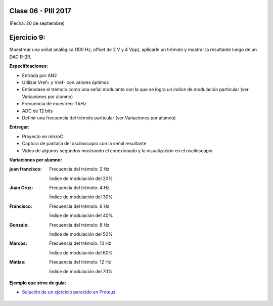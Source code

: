 .. -*- coding: utf-8 -*-

.. _rcs_subversion:

Clase 06 - PIII 2017
====================
(Fecha: 20 de septiembre)

Ejercicio 9:
============

Muestrear una señal analógica (100 Hz, offset de 2 V y 4 Vpp), aplicarle un trémolo y mostrar la resultante luego de un DAC R-2R.

**Especificaciones:**

- Entrada por AN2
- Utilizar Vref+ y Vref- con valores óptimos
- Entíendase el trémolo como una señal modulante con la que se logra un índice de modulación particular (ver Variaciones por alumno)
- Frecuencia de muestreo: 1 kHz
- ADC de 12 bits
- Definir una frecuencia del trémolo particular (ver Variaciones por alumno)

**Entregar:**

- Proyecto en mikroC
- Captura de pantalla del osciloscopio con la señal resultante
- Video de algunos segundos mostrando el conexionado y la visualización en el osciloscopio

**Variaciones por alumno:**

:juan francisco:
    Frecuencia del trémolo: 2 Hz
	
    Índice de modulación del 20%

:Juan Cruz:
    Frecuencia del trémolo: 4 Hz
	
    Índice de modulación del 30%

:Francisco:
    Frecuencia del trémolo: 6 Hz
	
    Índice de modulación del 40%

:Gonzalo:
    Frecuencia del trémolo: 8 Hz
	
    Índice de modulación del 50%

:Marcos:
    Frecuencia del trémolo: 10 Hz
	
    Índice de modulación del 60%

:Matías:
    Frecuencia del trémolo: 12 Hz
	
    Índice de modulación del 70%

**Ejemplo que sirve de guía:** 

- `Solución de un ejercicio parecido en Proteus <https://github.com/cosimani/Curso-PIII-2016/blob/master/resources/clase06/Ej1.rar?raw=true>`_

.. figure:: images/clase06/Ej1-Esquema.png

.. figure:: images/clase06/Ej1-Osciloscopio.png

